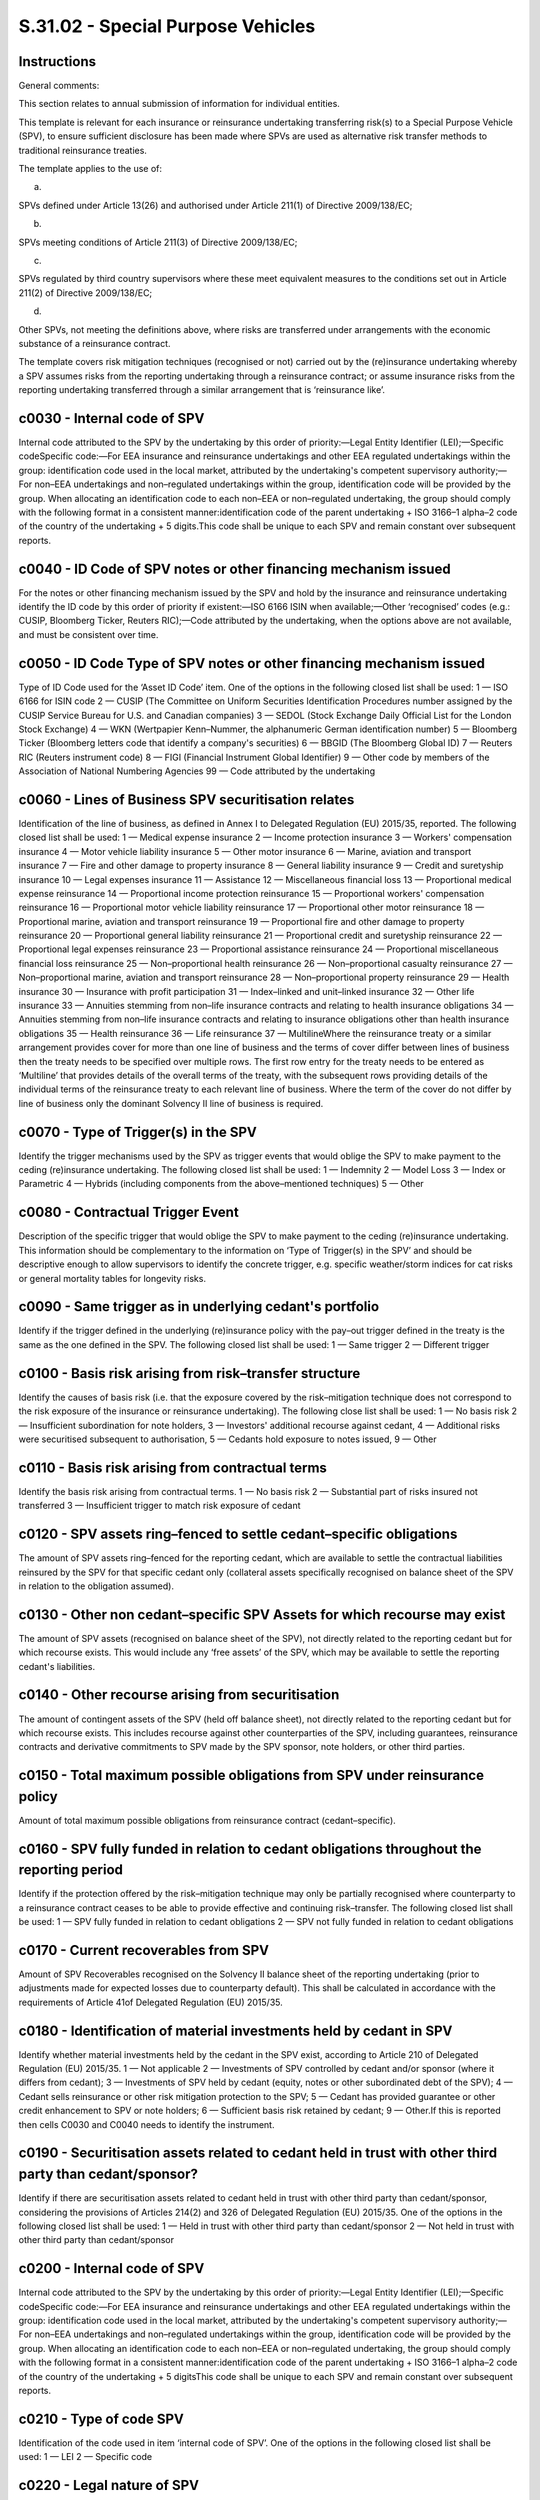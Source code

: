 ==================================
S.31.02 - Special Purpose Vehicles
==================================

Instructions
------------


General comments:

This section relates to annual submission of information for individual entities.

This template is relevant for each insurance or reinsurance undertaking transferring risk(s) to a Special Purpose Vehicle (SPV), to ensure sufficient disclosure has been made where SPVs are used as alternative risk transfer methods to traditional reinsurance treaties.

The template applies to the use of:

a)

SPVs defined under Article 13(26) and authorised under Article 211(1) of Directive 2009/138/EC;

b)

SPVs meeting conditions of Article 211(3) of Directive 2009/138/EC;

c)

SPVs regulated by third country supervisors where these meet equivalent measures to the conditions set out in Article 211(2) of Directive 2009/138/EC;

d)

Other SPVs, not meeting the definitions above, where risks are transferred under arrangements with the economic substance of a reinsurance contract.

The template covers risk mitigation techniques (recognised or not) carried out by the (re)insurance undertaking whereby a SPV assumes risks from the reporting undertaking through a reinsurance contract; or assume insurance risks from the reporting undertaking transferred through a similar arrangement that is ‘reinsurance like’.


c0030 - Internal code of SPV
----------------------------


Internal code attributed to the SPV by the undertaking by this order of priority:—Legal Entity Identifier (LEI);—Specific codeSpecific code:—For EEA insurance and reinsurance undertakings and other EEA regulated undertakings within the group: identification code used in the local market, attributed by the undertaking's competent supervisory authority;—For non–EEA undertakings and non–regulated undertakings within the group, identification code will be provided by the group. When allocating an identification code to each non–EEA or non–regulated undertaking, the group should comply with the following format in a consistent manner:identification code of the parent undertaking + ISO 3166–1 alpha–2 code of the country of the undertaking + 5 digits.This code shall be unique to each SPV and remain constant over subsequent reports.


c0040 - ID Code of SPV notes or other financing mechanism issued
----------------------------------------------------------------


For the notes or other financing mechanism issued by the SPV and hold by the insurance and reinsurance undertaking identify the ID code by this order of priority if existent:—ISO 6166 ISIN when available;—Other ‘recognised’ codes (e.g.: CUSIP, Bloomberg Ticker, Reuters RIC);—Code attributed by the undertaking, when the options above are not available, and must be consistent over time.


c0050 - ID Code Type of SPV notes or other financing mechanism issued
---------------------------------------------------------------------


Type of ID Code used for the ‘Asset ID Code’ item. One of the options in the following closed list shall be used: 1 — ISO 6166 for ISIN code 2 — CUSIP (The Committee on Uniform Securities Identification Procedures number assigned by the CUSIP Service Bureau for U.S. and Canadian companies) 3 — SEDOL (Stock Exchange Daily Official List for the London Stock Exchange) 4 — WKN (Wertpapier Kenn–Nummer, the alphanumeric German identification number) 5 — Bloomberg Ticker (Bloomberg letters code that identify a company's securities) 6 — BBGID (The Bloomberg Global ID) 7 — Reuters RIC (Reuters instrument code) 8 — FIGI (Financial Instrument Global Identifier) 9 — Other code by members of the Association of National Numbering Agencies 99 — Code attributed by the undertaking


c0060 - Lines of Business SPV securitisation relates
----------------------------------------------------


Identification of the line of business, as defined in Annex I to Delegated Regulation (EU) 2015/35, reported. The following closed list shall be used: 1 — Medical expense insurance 2 — Income protection insurance 3 — Workers' compensation insurance 4 — Motor vehicle liability insurance 5 — Other motor insurance 6 — Marine, aviation and transport insurance 7 — Fire and other damage to property insurance 8 — General liability insurance 9 — Credit and suretyship insurance 10 — Legal expenses insurance 11 — Assistance 12 — Miscellaneous financial loss 13 — Proportional medical expense reinsurance 14 — Proportional income protection reinsurance 15 — Proportional workers' compensation reinsurance 16 — Proportional motor vehicle liability reinsurance 17 — Proportional other motor reinsurance 18 — Proportional marine, aviation and transport reinsurance 19 — Proportional fire and other damage to property reinsurance 20 — Proportional general liability reinsurance 21 — Proportional credit and suretyship reinsurance 22 — Proportional legal expenses reinsurance 23 — Proportional assistance reinsurance 24 — Proportional miscellaneous financial loss reinsurance 25 — Non–proportional health reinsurance 26 — Non–proportional casualty reinsurance 27 — Non–proportional marine, aviation and transport reinsurance 28 — Non–proportional property reinsurance 29 — Health insurance 30 — Insurance with profit participation 31 — Index–linked and unit–linked insurance 32 — Other life insurance 33 — Annuities stemming from non–life insurance contracts and relating to health insurance obligations 34 — Annuities stemming from non–life insurance contracts and relating to insurance obligations other than health insurance obligations 35 — Health reinsurance 36 — Life reinsurance 37 — MultilineWhere the reinsurance treaty or a similar arrangement provides cover for more than one line of business and the terms of cover differ between lines of business then the treaty needs to be specified over multiple rows. The first row entry for the treaty needs to be entered as ‘Multiline’ that provides details of the overall terms of the treaty, with the subsequent rows providing details of the individual terms of the reinsurance treaty to each relevant line of business. Where the term of the cover do not differ by line of business only the dominant Solvency II line of business is required.


c0070 - Type of Trigger(s) in the SPV
-------------------------------------


Identify the trigger mechanisms used by the SPV as trigger events that would oblige the SPV to make payment to the ceding (re)insurance undertaking. The following closed list shall be used: 1 — Indemnity 2 — Model Loss 3 — Index or Parametric 4 — Hybrids (including components from the above–mentioned techniques) 5 — Other


c0080 - Contractual Trigger Event
---------------------------------


Description of the specific trigger that would oblige the SPV to make payment to the ceding (re)insurance undertaking. This information should be complementary to the information on ‘Type of Trigger(s) in the SPV’ and should be descriptive enough to allow supervisors to identify the concrete trigger, e.g. specific weather/storm indices for cat risks or general mortality tables for longevity risks.


c0090 - Same trigger as in underlying cedant's portfolio
--------------------------------------------------------


Identify if the trigger defined in the underlying (re)insurance policy with the pay–out trigger defined in the treaty is the same as the one defined in the SPV. The following closed list shall be used: 1 — Same trigger 2 — Different trigger


c0100 - Basis risk arising from risk–transfer structure
-------------------------------------------------------


Identify the causes of basis risk (i.e. that the exposure covered by the risk–mitigation technique does not correspond to the risk exposure of the insurance or reinsurance undertaking). The following close list shall be used: 1 — No basis risk 2 — Insufficient subordination for note holders, 3 — Investors' additional recourse against cedant, 4 — Additional risks were securitised subsequent to authorisation, 5 — Cedants hold exposure to notes issued, 9 — Other


c0110 - Basis risk arising from contractual terms
-------------------------------------------------


Identify the basis risk arising from contractual terms. 1 — No basis risk 2 — Substantial part of risks insured not transferred 3 — Insufficient trigger to match risk exposure of cedant


c0120 - SPV assets ring–fenced to settle cedant–specific obligations
--------------------------------------------------------------------


The amount of SPV assets ring–fenced for the reporting cedant, which are available to settle the contractual liabilities reinsured by the SPV for that specific cedant only (collateral assets specifically recognised on balance sheet of the SPV in relation to the obligation assumed).


c0130 - Other non cedant–specific SPV Assets for which recourse may exist
-------------------------------------------------------------------------


The amount of SPV assets (recognised on balance sheet of the SPV), not directly related to the reporting cedant but for which recourse exists. This would include any ‘free assets’ of the SPV, which may be available to settle the reporting cedant's liabilities.


c0140 - Other recourse arising from securitisation
--------------------------------------------------


The amount of contingent assets of the SPV (held off balance sheet), not directly related to the reporting cedant but for which recourse exists. This includes recourse against other counterparties of the SPV, including guarantees, reinsurance contracts and derivative commitments to SPV made by the SPV sponsor, note holders, or other third parties.


c0150 - Total maximum possible obligations from SPV under reinsurance policy
----------------------------------------------------------------------------


Amount of total maximum possible obligations from reinsurance contract (cedant–specific).


c0160 - SPV fully funded in relation to cedant obligations throughout the reporting period
------------------------------------------------------------------------------------------


Identify if the protection offered by the risk–mitigation technique may only be partially recognised where counterparty to a reinsurance contract ceases to be able to provide effective and continuing risk–transfer. The following closed list shall be used: 1 — SPV fully funded in relation to cedant obligations 2 — SPV not fully funded in relation to cedant obligations


c0170 - Current recoverables from SPV
-------------------------------------


Amount of SPV Recoverables recognised on the Solvency II balance sheet of the reporting undertaking (prior to adjustments made for expected losses due to counterparty default). This shall be calculated in accordance with the requirements of Article 41of Delegated Regulation (EU) 2015/35.


c0180 - Identification of material investments held by cedant in SPV
--------------------------------------------------------------------


Identify whether material investments held by the cedant in the SPV exist, according to Article 210 of Delegated Regulation (EU) 2015/35. 1 — Not applicable 2 — Investments of SPV controlled by cedant and/or sponsor (where it differs from cedant); 3 — Investments of SPV held by cedant (equity, notes or other subordinated debt of the SPV); 4 — Cedant sells reinsurance or other risk mitigation protection to the SPV; 5 — Cedant has provided guarantee or other credit enhancement to SPV or note holders; 6 — Sufficient basis risk retained by cedant; 9 — Other.If this is reported then cells C0030 and C0040 needs to identify the instrument.


c0190 - Securitisation assets related to cedant held in trust with other third party than cedant/sponsor?
---------------------------------------------------------------------------------------------------------


Identify if there are securitisation assets related to cedant held in trust with other third party than cedant/sponsor, considering the provisions of Articles 214(2) and 326 of Delegated Regulation (EU) 2015/35. One of the options in the following closed list shall be used: 1 — Held in trust with other third party than cedant/sponsor 2 — Not held in trust with other third party than cedant/sponsor


c0200 - Internal code of SPV
----------------------------


Internal code attributed to the SPV by the undertaking by this order of priority:—Legal Entity Identifier (LEI);—Specific codeSpecific code:—For EEA insurance and reinsurance undertakings and other EEA regulated undertakings within the group: identification code used in the local market, attributed by the undertaking's competent supervisory authority;—For non–EEA undertakings and non–regulated undertakings within the group, identification code will be provided by the group. When allocating an identification code to each non–EEA or non–regulated undertaking, the group should comply with the following format in a consistent manner:identification code of the parent undertaking + ISO 3166–1 alpha–2 code of the country of the undertaking + 5 digitsThis code shall be unique to each SPV and remain constant over subsequent reports.


c0210 - Type of code SPV
------------------------


Identification of the code used in item ‘internal code of SPV’. One of the options in the following closed list shall be used: 1 — LEI 2 — Specific code


c0220 - Legal nature of SPV
---------------------------


Identify the legal nature of the SPV securitisation, according to Article 13(26) of Directive 2009/138/EC.Closed list 1 — Trusts 2 — Partnerships 3 — Limited liability companies 4 — Other legal entity form not referred above 5 — Not incorporated


c0230 - Name of SPV
-------------------


Identify the name of the SPV


c0240 - Incorporation no. of SPV
--------------------------------


Registration number received at incorporation of the SPV. For un–incorporated SPVs, the undertaking should report the regulatory number or equivalent number obtained from the supervisory authority at the time of authorisation.If the SPV is not incorporated this cell doesn't apply.


c0250 - SPV country of authorisation
------------------------------------


Identify the ISO 3166–1 alpha–2 code for the country where the SPV is established and has received authorisation, where applicable.


c0260 - SPV authorisation conditions
------------------------------------


Identify authorisation conditions of the SPV according to Article 211 of the Directive 2009/138/EC or equivalent legal instrument. One of the options in the following closed list shall be used: 1 — SPV authorised under Article 211(1) of Directive 2009/138/EC 2 — SPV authorised under Article 211(3) of Directive 2009/138/EC (grandfathered) 3 — SPV regulated by a third country supervisory authority where requirements equivalent to those set out in Article 211(2) of Directive 2009/138/EC are met by the special purpose vehicle 4 — SPV not covered above


c0270 - External rating assessment by nominated ECAI
----------------------------------------------------


Rating of the SPV (if any) that is considered by the undertaking and given by an external rating agency.


c0280 - Nominated ECAI
----------------------


Rating agency giving the external rating of the SPV, as reported in item C0260.


c0290 - Credit quality step
---------------------------


Identify the credit quality step attributed to the SPV. The credit quality step shall reflect any readjustments to the credit quality made internally by the undertaking.


c0300 - Internal rating
-----------------------


Internal rating of the SPV for undertakings using internal model to the extent that the internal ratings are used in their internal modelling. If an internal model undertaking is using solely external ratings this item shall not be reported.


c0010 - Name of reinsured undertaking
-------------------------------------


Identify the legal name of the reinsured undertaking, identifying the cedent (re)insurance undertaking within the scope of group supervision.


c0020 - Identification code of the undertaking
----------------------------------------------


Identification code by this order of priority:—Legal Entity Identifier (LEI);—Specific codeSpecific code:—For EEA insurance and reinsurance undertakings and other EEA regulated undertakings within the scope of group supervision: identification code used in the local market, attributed by the undertaking's competent supervisory authority;—For non–EEA undertakings and non–regulated undertakings within the scope of group supervision, identification code will be provided by the group. When allocating an identification code to each non–EEA or non–regulated undertaking, the group should comply with the following format in a consistent manner:identification code of the parent undertaking + ISO 3166–1 alpha–2 code of the country of the undertaking + 5 digits


c0030 - Internal code of SPV
----------------------------


Internal code attributed to the SPV by the undertaking by this order of priority:—Legal Entity Identifier (LEI);—Specific codeSpecific code:—For EEA insurance and reinsurance undertakings and other EEA regulated undertakings within the scope of group supervision: identification code used in the local market, attributed by the undertaking's competent supervisory authority;—For non–EEA undertakings and non–regulated undertakings within the scope of group supervision, identification code will be provided by the group. When allocating an identification code to each non–EEA or non–regulated undertaking, the group should comply with the following format in a consistent manner:identification code of the parent undertaking + ISO 3166–1 alpha–2 code of the country of the undertaking + 5 digits.This code shall be unique to each SPV and remain constant over subsequent reports.


c0040 - ID Code of SPV notes or other financing mechanism issued
----------------------------------------------------------------


For the notes or other financing mechanism issued by the SPV and hold by the insurance and reinsurance undertaking within the scope of group supervision identify the ID code by this order of priority if existent:—ISO 6166 ISIN when available;—Other ‘recognised’ codes (e.g.: CUSIP, Bloomberg Ticker, Reuters RIC);—Code attributed by the undertaking within the scope of group supervision, when the options above are not available, and must be consistent over time.


c0050 - ID Code Type of SPV notes or other financing mechanism issued
---------------------------------------------------------------------


Type of ID Code used for the ‘Asset ID Code’ item. One of the options in the following closed list shall be used: 1 — ISO 6166 for ISIN code 2 — CUSIP (The Committee on Uniform Securities Identification Procedures number assigned by the CUSIP Service Bureau for U.S. and Canadian companies) 3 — SEDOL (Stock Exchange Daily Official List for the London Stock Exchange) 4 — WKN (Wertpapier Kenn–Nummer, the alphanumeric German identification number) 5 — Bloomberg Ticker (Bloomberg letters code that identify a company's securities) 6 — BBGID (The Bloomberg Global ID) 7 — Reuters RIC (Reuters instrument code) 8 — FIGI (Financial Instrument Global Identifier) 9 — Other code by members of the Association of National Numbering Agencies 99 — Code attributed by the undertaking within the scope of group supervision


c0060 - Lines of Business SPV securitisation relates
----------------------------------------------------


Identification of the line of business as defined in Annex I to Delegated Regulation (EU) 2015/35 reported. The following closed list shall be used: 1 — Medical expense insurance 2 — Income protection insurance 3 — Workers' compensation insurance 4 — Motor vehicle liability insurance 5 — Other motor insurance 6 — Marine, aviation and transport insurance 7 — Fire and other damage to property insurance 8 — General liability insurance 9 — Credit and suretyship insurance 10 — Legal expenses insurance 11 — Assistance 12 — Miscellaneous financial loss 13 — Proportional medical expense reinsurance 14 — Proportional income protection reinsurance 15 — Proportional workers' compensation reinsurance 16 — Proportional motor vehicle liability reinsurance 17 — Proportional other motor reinsurance 18 — Proportional marine, aviation and transport reinsurance 19 — Proportional fire and other damage to property reinsurance 20 — Proportional general liability reinsurance 21 — Proportional credit and suretyship reinsurance 22 — Proportional legal expenses reinsurance 23 — Proportional assistance reinsurance 24 — Proportional miscellaneous financial loss reinsurance 25 — Non–proportional health reinsurance 26 — Non–proportional casualty reinsurance 27 — Non–proportional marine, aviation and transport reinsurance 28 — Non–proportional property reinsurance 29 — Health insurance 30 — Insurance with profit participation 31 — Index–linked and unit–linked insurance 32 — Other life insurance 33 — Annuities stemming from non–life insurance contracts and relating to health insurance obligations 34 — Annuities stemming from non–life insurance contracts and relating to insurance obligations other than health insurance obligations 35 — Health reinsurance 36 — Life reinsurance 37 — Multiline (as defined hereunder)Where the reinsurance treaty or a similar arrangement provides cover for more than one line of business, as defined in Annex I to Delegated Regulation (EU) 2015/35, and the terms of cover differ between lines of business then the treaty needs to be specified over multiple rows. The first row entry for the treaty needs to be entered as ‘Multiline’ that provides details of the overall terms of the treaty, with the subsequent rows providing details of the individual terms of the reinsurance treaty to each relevant line of business. Where the term of the cover do not differ by line of business only the dominant line of business is required.


c0070 - Type of Trigger(s) in the SPV
-------------------------------------


Identify the trigger mechanisms used by the SPV as trigger events that would oblige the SPV to make payment to the ceding (re)insurance undertaking within the scope of group supervision. The following closed list shall be used: 1 — Indemnity 2 — Model Loss 3 — Index or Parametric 4 — Hybrids (including components from the above–mentioned techniques) 5 — Other


c0080 - Contractual Trigger Event
---------------------------------


Description of the specific trigger that would oblige the SPV to make payment to the ceding (re)insurance undertaking within the scope of group supervision. This information should be complementary to the information on ‘Type of Trigger(s) in the SPV’ and should be descriptive enough to allow supervisors to identify the concrete trigger, e.g. specific weather/storm indices for cat risks or general mortality tables for longevity risks.


c0090 - Same trigger as in underlying cedant's portfolio
--------------------------------------------------------


Identify if the trigger defined in the underlying (re)insurance policy with the pay–out trigger defined in the treaty is the same as the one defined in the SPV. The following closed list shall be used: 1 — Same trigger 2 — Different trigger


c0100 - Basis risk arising from risk–transfer structure
-------------------------------------------------------


Identify the causes of basis risk (i.e. that the exposure covered by the risk–mitigation technique does not correspond to the risk exposure of the insurance or reinsurance undertaking within the scope of group supervision). The following close list shall be used: 1 — No basis risk 2 — Insufficient subordination for note holders, 3 — Investors' additional recourse against cedant, 4 — Additional risks were securitised subsequent to authorisation, 5 — Cedants hold exposure to notes issued, 9 — Other


c0110 - Basis risk arising from contractual terms
-------------------------------------------------


Identify the basis risk arising from contractual terms. 1 — No basis risk 2 — Substantial part of risks insured not transferred 3 — Insufficient trigger to match risk exposure of cedant


c0120 - SPV assets ring–fenced to settle cedant–specific obligations
--------------------------------------------------------------------


The amount of SPV assets ring–fenced for the reporting cedant, which are available to settle the contractual liabilities reinsured by the SPV for that specific cedant only (collateral assets specifically recognised on balance sheet of the SPV in relation to the obligation assumed).


c0130 - Other non cedant–specific SPV Assets for which recourse may exist
-------------------------------------------------------------------------


The amount of SPV assets (recognised on balance sheet of the SPV), not directly related to the reporting cedant but for which recourse exists. This would include any ‘free assets’ of the SPV, which may be available to settle the reporting cedant's liabilities.


c0140 - Other recourse arising from securitisation
--------------------------------------------------


The amount of contingent assets of the SPV (held off balance sheet), not directly related to the reporting cedant but for which recourse exists. This includes recourse against other counterparties of the SPV, including guarantees, reinsurance contracts and derivative commitments to SPV made by the SPV sponsor, note holders, or other third parties.


c0150 - Total maximum possible obligations from SPV under reinsurance policy
----------------------------------------------------------------------------


Amount of total maximum possible obligations from reinsurance contract (cedant–specific).


c0160 - SPV fully funded in relation to cedant obligations throughout the reporting period
------------------------------------------------------------------------------------------


Identify if the protection offered by the risk–mitigation technique may only be partially recognised where counterparty to a reinsurance contract ceases to be able to provide effective and continuing risk–transfer. The following closed list shall be used: 1 — SPV fully funded in relation to cedant obligations 2 — SPV not fully funded in relation to cedant obligations


c0170 - Current recoverables from SPV
-------------------------------------


Amount of SPV Recoverables recognised on the Solvency II balance sheet of the undertaking within the scope of group supervision (prior to adjustments made for expected losses due to counterparty default). This should be calculated in accordance with the requirements of Article 41of Delegated Regulation (EU) 2015/35.


c0180 - Identification of material investments held by cedant in SPV
--------------------------------------------------------------------


Identify whether material investments held by the cedant in the SPV exist, according to Article 210 of Delegated Regulation (EU) 2015/35. 1 — Not applicable 2 — Investments of SPV controlled by cedant and/or sponsor (where it differs from cedant); 3 — Investments of SPV held by cedant (equity, notes or other subordinated debt of the SPV); 4 — Cedant sells reinsurance or other risk mitigation protection to the SPV; 5 — Cedant has provided guarantee or other credit enhancement to SPV or note holders; 6 — Sufficient basis risk retained by cedant; 9 — Other.If this is reported then cells C0030 and C0040 needs to identify the instrument.


c0190 - Securitisation assets related to cedant held in trust with other third party than cedant / sponsor
----------------------------------------------------------------------------------------------------------


Identify if there are securitisation assets related to cedant held in trust with other third party than cedant / sponsor, considering the provisions of Articles 214(2) and 326 of Delegated Regulation (EU) 2015/35. One of the options in the following closed list shall be used: 1 — Held in trust with other third party than cedant / sponsor 2 — Not held in trust with other third party than cedant / sponsor


c0200 - Internal code of SPV
----------------------------


Internal code attributed to the SPV by the undertaking within the scope of group supervision by this order of priority:—Legal Entity Identifier (LEI);—Specific codeSpecific code:—For EEA insurance and reinsurance undertakings and other EEA regulated undertakings within the scope of group supervision: identification code used in the local market, attributed by the undertaking's competent supervisory authority;—For non–EEA undertakings and non–regulated undertakings within the scope of group supervision, identification code will be provided by the group. When allocating an identification code to each non–EEA or non–regulated undertaking, the group should comply with the following format in a consistent manner:identification code of the parent undertaking + ISO 3166–1 alpha–2 code of the country of the undertaking + 5 digitsThis code shall be unique to each SPV and remain constant over subsequent reports.


c0210 - Type of code SPV
------------------------


Identification of the code used in item ‘internal code of SPV’. One of the options in the following closed list shall be used: 1 — LEI 2 — Specific code


c0220 - Legal nature of SPV
---------------------------


Identify the legal nature of the SPV securitisation, according to Article 13(26) of Directive 2009/138/EC.Closed list 1 — Trusts 2 — Partnerships 3 — Limited liability companies 4 — Other legal entity form not referred above 5 — Not incorporated


c0230 - Name of SPV
-------------------


Identify the name of the SPV


c0240 - Incorporation no. of SPV
--------------------------------


Registration number received at incorporation of the SPV. For un–incorporated SPVs, the groups shall report the regulatory number or equivalent number obtained from the supervisory authority at the time of authorisation.If the SPV is not incorporated this cell doesn't apply.


c0250 - SPV country of authorisation
------------------------------------


Identify the ISO 3166–1 alpha–2 code for the country where the SPV is established and has received authorisation, where applicable.


c0260 - SPV authorisation conditions
------------------------------------


Identify authorisation conditions of the SPV according to Article 211 of Directive 2009/138/EC or equivalent legal instrument. One of the options in the following closed list shall be used: 1 — SPV authorised under Article 211(1) of the Directive 2009/138/EC 2 — SPV authorised under Article 211(3) of the Directive 2009/138/EC (grandfathered) 3 — SPV regulated by a third country supervisory authority where requirements equivalent to those set out in Article 211(2) of Directive 2009/138/EC are met by the special purpose vehicle 4 — SPV not covered above


c0270 - External rating assessment by nominated ECAI
----------------------------------------------------


Rating of the SPV (if any) that is considered by the group and given by an external rating agency.


c0280 - Nominated ECAI
----------------------


Rating agency giving the external rating of the SPV, as reported in item C0260.


c0290 - Credit quality step
---------------------------


Identify the credit quality step attributed to the SPV. The credit quality step shall reflect any readjustments to the credit quality made internally by the group.


c0300 - Internal rating
-----------------------


Internal rating of the SPV for groups using internal model to the extent that the internal ratings are used in their internal modelling. If an internal model group is using solely external ratings this item shall not be reported.


